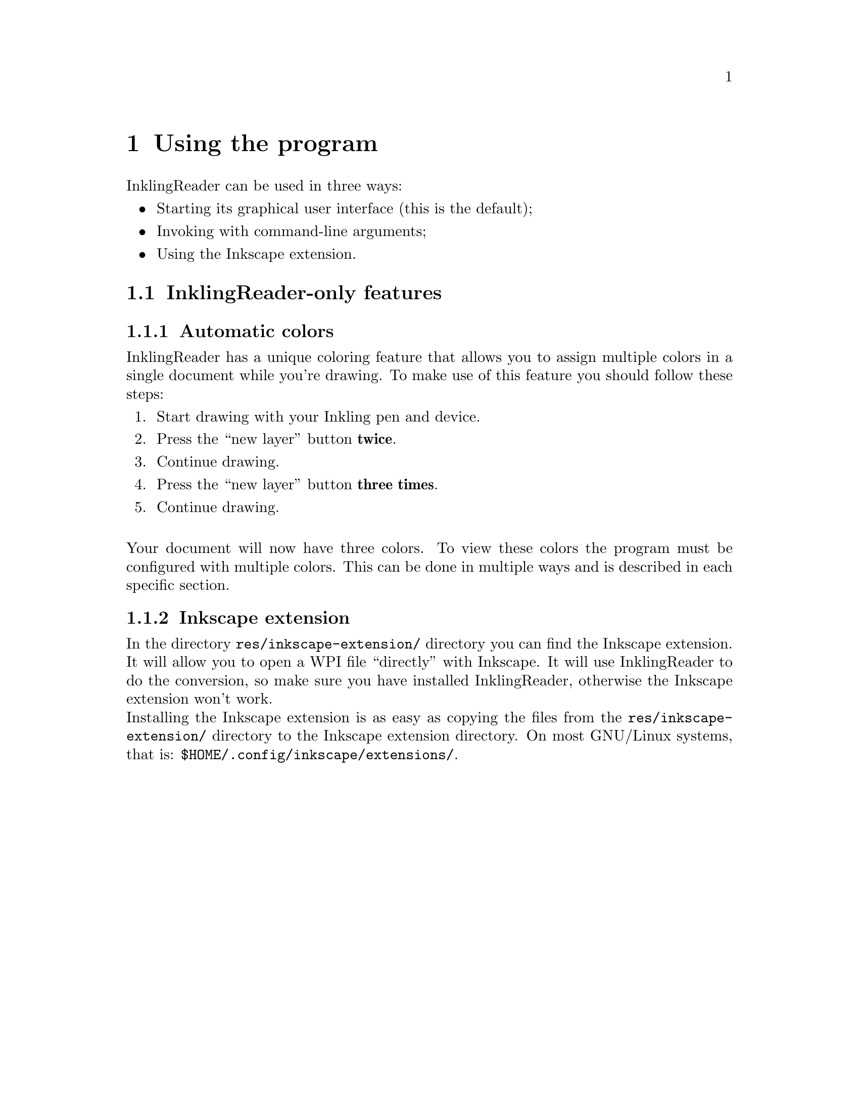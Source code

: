 @c -----------------------------------------------------------------------------
@c CHAPTER: Using the program
@c -----------------------------------------------------------------------------
@chapter Using the program
  InklingReader can be used in three ways:
  @itemize
    @item Starting its graphical user interface (this is the default);
    @item Invoking with command-line arguments;
    @item Using the Inkscape extension.
  @end itemize

@section InklingReader-only features

@subsection Automatic colors
@anchor{automatic_colors}
  InklingReader has a unique coloring feature that allows you to assign 
  multiple colors in a single document while you're drawing. To make use of
  this feature you should follow these steps:
  @enumerate
    @item Start drawing with your Inkling pen and device.
    @item Press the ``new layer'' button @b{twice}.
    @item Continue drawing.
    @item Press the ``new layer'' button @b{three times}.
    @item Continue drawing.
  @end enumerate
  @*
  Your document will now have three colors. To view these colors the program
  must be configured with multiple colors. This can be done in multiple ways 
  and is described in each specific section.

@subsection Inkscape extension
@anchor{inkscape_extension}
  In the directory @file{res/inkscape-extension/} directory you can find the 
  Inkscape extension. It will allow you to open a WPI file ``directly'' with
  Inkscape. It will use InklingReader to do the conversion, so make sure you
  have installed InklingReader, otherwise the Inkscape extension won't work.
  @*
  Installing the Inkscape extension is as easy as copying the files from the
  @file{res/inkscape-extension/} directory to the Inkscape extension 
  directory. On most GNU/Linux systems, that is: 
  @file{$HOME/.config/inkscape/extensions/}.
